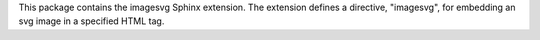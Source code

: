 
This package contains the imagesvg Sphinx extension.
The extension defines a directive, "imagesvg", for embedding an svg image in a specified HTML tag.



